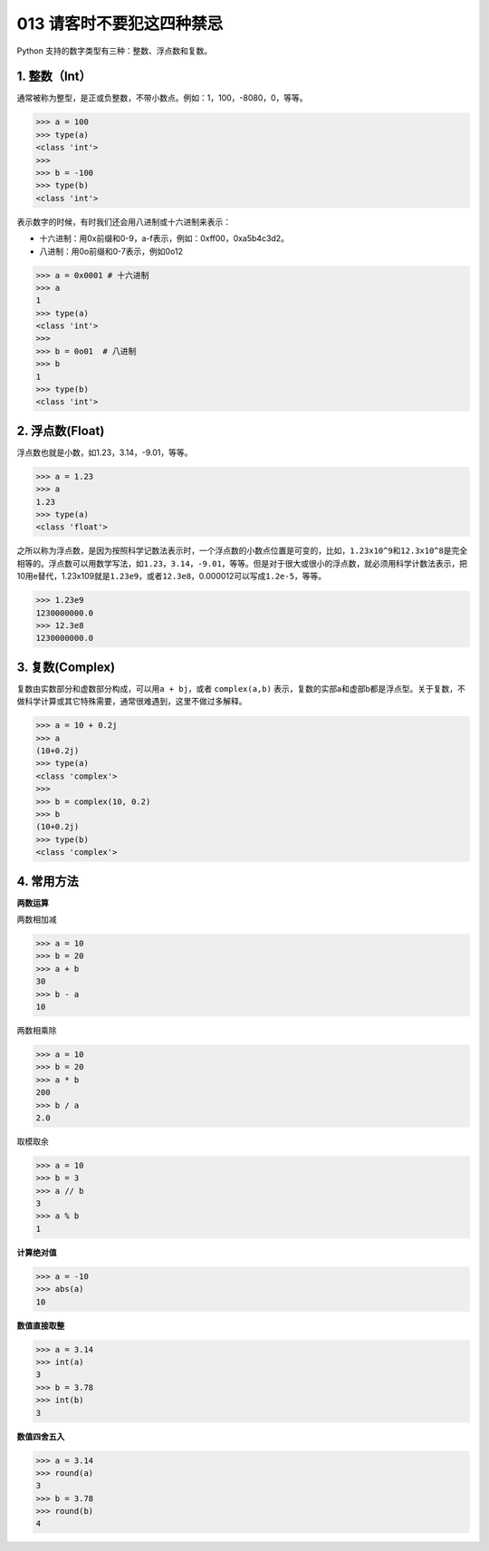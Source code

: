 013 请客时不要犯这四种禁忌
========================

Python 支持的数字类型有三种：整数、浮点数和复数。

1. 整数（Int）
--------------

通常被称为整型，是正或负整数，不带小数点。例如：1，100，-8080，0，等等。

.. code:: python

   >>> a = 100
   >>> type(a)
   <class 'int'>
   >>>
   >>> b = -100
   >>> type(b)
   <class 'int'>

表示数字的时候，有时我们还会用八进制或十六进制来表示：

-  十六进制：用0x前缀和0-9，a-f表示，例如：0xff00，0xa5b4c3d2。

-  八进制：用0o前缀和0-7表示，例如0o12

.. code:: python

   >>> a = 0x0001 # 十六进制
   >>> a
   1
   >>> type(a)
   <class 'int'>
   >>> 
   >>> b = 0o01  # 八进制
   >>> b
   1
   >>> type(b)
   <class 'int'>

2. 浮点数(Float)
----------------

浮点数也就是小数，如1.23，3.14，-9.01，等等。

.. code:: python

   >>> a = 1.23
   >>> a
   1.23
   >>> type(a)
   <class 'float'>

之所以称为浮点数，是因为按照科学记数法表示时，一个浮点数的小数点位置是可变的，比如，\ ``1.23x10^9``\ 和\ ``12.3x10^8``\ 是完全相等的。浮点数可以用数学写法，如\ ``1.23``\ ，\ ``3.14``\ ，\ ``-9.01``\ ，等等。但是对于很大或很小的浮点数，就必须用科学计数法表示，把10用e替代，1.23x109就是\ ``1.23e9``\ ，或者\ ``12.3e8``\ ，0.000012可以写成\ ``1.2e-5``\ ，等等。

.. code:: python

   >>> 1.23e9
   1230000000.0
   >>> 12.3e8
   1230000000.0

3. 复数(Complex)
----------------

复数由实数部分和虚数部分构成，可以用\ ``a + bj``\ ，或者
``complex(a,b)``
表示，复数的实部a和虚部b都是浮点型。关于复数，不做科学计算或其它特殊需要，通常很难遇到，这里不做过多解释。

.. code:: python

   >>> a = 10 + 0.2j
   >>> a
   (10+0.2j)
   >>> type(a)
   <class 'complex'>
   >>>
   >>> b = complex(10, 0.2)
   >>> b
   (10+0.2j)
   >>> type(b)
   <class 'complex'>

4. 常用方法
-----------

**两数运算**

两数相加减

.. code:: python

   >>> a = 10
   >>> b = 20
   >>> a + b
   30
   >>> b - a
   10

两数相乘除

.. code:: python

   >>> a = 10
   >>> b = 20
   >>> a * b
   200
   >>> b / a
   2.0

取模取余

.. code:: python

   >>> a = 10
   >>> b = 3
   >>> a // b
   3
   >>> a % b
   1

**计算绝对值**

.. code:: python

   >>> a = -10
   >>> abs(a)
   10

**数值直接取整**

.. code:: python

   >>> a = 3.14
   >>> int(a)
   3
   >>> b = 3.78
   >>> int(b)
   3

**数值四舍五入**

.. code:: python

   >>> a = 3.14
   >>> round(a)
   3
   >>> b = 3.78
   >>> round(b)
   4
